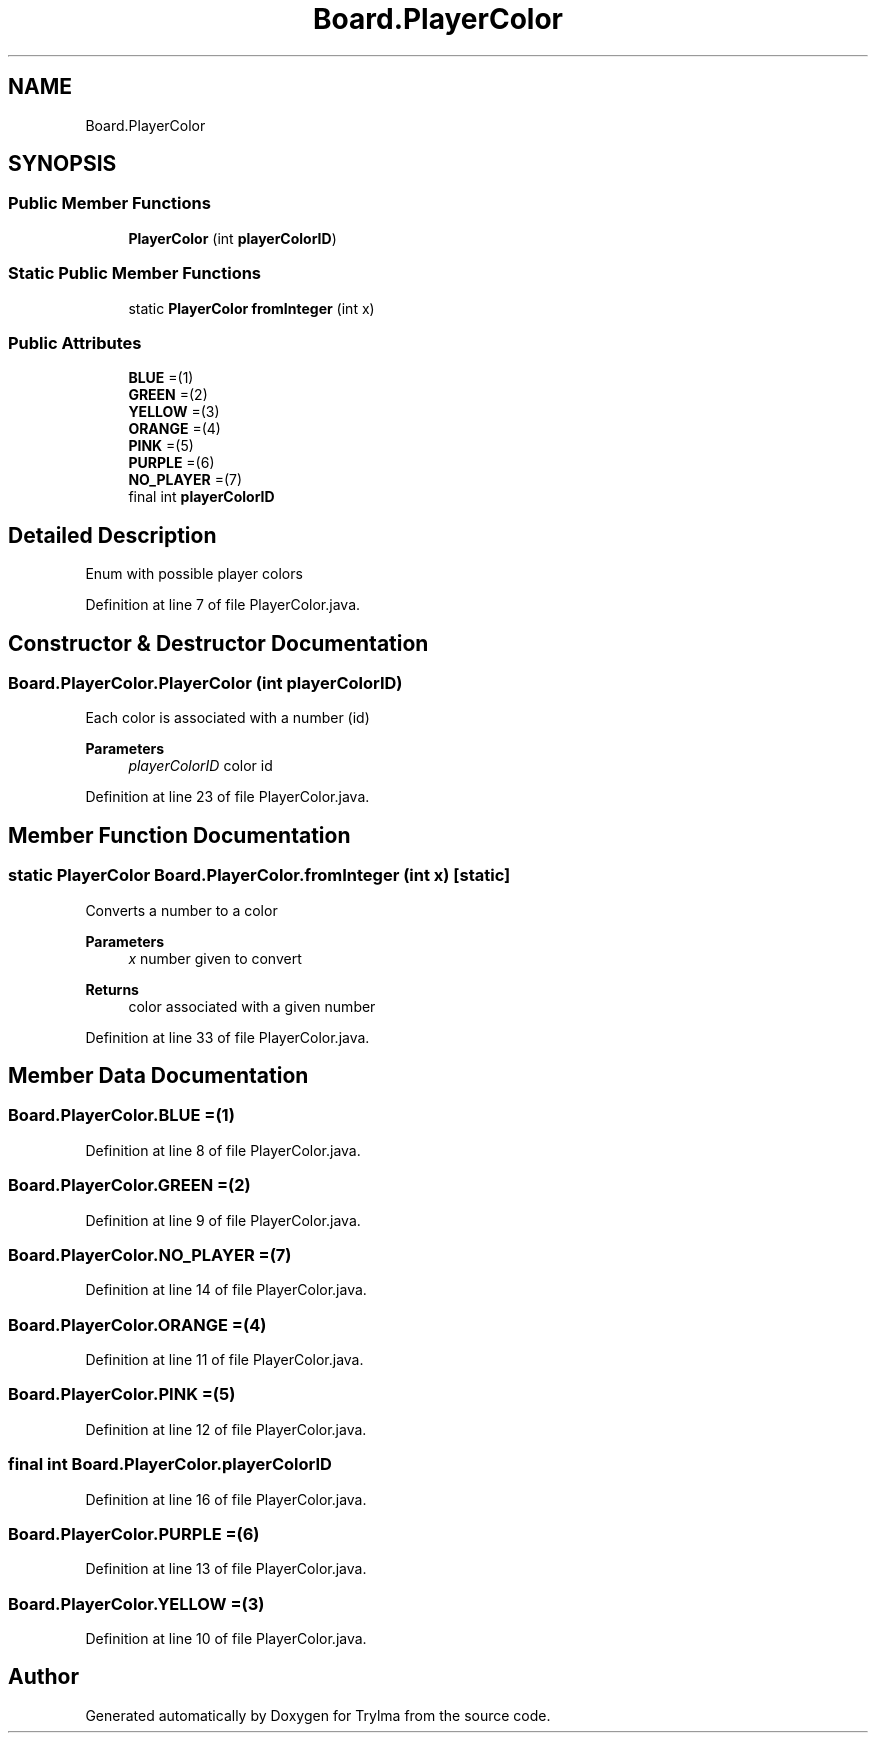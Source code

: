 .TH "Board.PlayerColor" 3 "Thu Jan 27 2022" "Trylma" \" -*- nroff -*-
.ad l
.nh
.SH NAME
Board.PlayerColor
.SH SYNOPSIS
.br
.PP
.SS "Public Member Functions"

.in +1c
.ti -1c
.RI "\fBPlayerColor\fP (int \fBplayerColorID\fP)"
.br
.in -1c
.SS "Static Public Member Functions"

.in +1c
.ti -1c
.RI "static \fBPlayerColor\fP \fBfromInteger\fP (int x)"
.br
.in -1c
.SS "Public Attributes"

.in +1c
.ti -1c
.RI "\fBBLUE\fP =(1)"
.br
.ti -1c
.RI "\fBGREEN\fP =(2)"
.br
.ti -1c
.RI "\fBYELLOW\fP =(3)"
.br
.ti -1c
.RI "\fBORANGE\fP =(4)"
.br
.ti -1c
.RI "\fBPINK\fP =(5)"
.br
.ti -1c
.RI "\fBPURPLE\fP =(6)"
.br
.ti -1c
.RI "\fBNO_PLAYER\fP =(7)"
.br
.ti -1c
.RI "final int \fBplayerColorID\fP"
.br
.in -1c
.SH "Detailed Description"
.PP 
Enum with possible player colors 
.PP
Definition at line 7 of file PlayerColor\&.java\&.
.SH "Constructor & Destructor Documentation"
.PP 
.SS "Board\&.PlayerColor\&.PlayerColor (int playerColorID)"
Each color is associated with a number (id) 
.PP
\fBParameters\fP
.RS 4
\fIplayerColorID\fP color id 
.RE
.PP

.PP
Definition at line 23 of file PlayerColor\&.java\&.
.SH "Member Function Documentation"
.PP 
.SS "static \fBPlayerColor\fP Board\&.PlayerColor\&.fromInteger (int x)\fC [static]\fP"
Converts a number to a color 
.PP
\fBParameters\fP
.RS 4
\fIx\fP number given to convert 
.RE
.PP
\fBReturns\fP
.RS 4
color associated with a given number 
.RE
.PP

.PP
Definition at line 33 of file PlayerColor\&.java\&.
.SH "Member Data Documentation"
.PP 
.SS "Board\&.PlayerColor\&.BLUE =(1)"

.PP
Definition at line 8 of file PlayerColor\&.java\&.
.SS "Board\&.PlayerColor\&.GREEN =(2)"

.PP
Definition at line 9 of file PlayerColor\&.java\&.
.SS "Board\&.PlayerColor\&.NO_PLAYER =(7)"

.PP
Definition at line 14 of file PlayerColor\&.java\&.
.SS "Board\&.PlayerColor\&.ORANGE =(4)"

.PP
Definition at line 11 of file PlayerColor\&.java\&.
.SS "Board\&.PlayerColor\&.PINK =(5)"

.PP
Definition at line 12 of file PlayerColor\&.java\&.
.SS "final int Board\&.PlayerColor\&.playerColorID"

.PP
Definition at line 16 of file PlayerColor\&.java\&.
.SS "Board\&.PlayerColor\&.PURPLE =(6)"

.PP
Definition at line 13 of file PlayerColor\&.java\&.
.SS "Board\&.PlayerColor\&.YELLOW =(3)"

.PP
Definition at line 10 of file PlayerColor\&.java\&.

.SH "Author"
.PP 
Generated automatically by Doxygen for Trylma from the source code\&.
